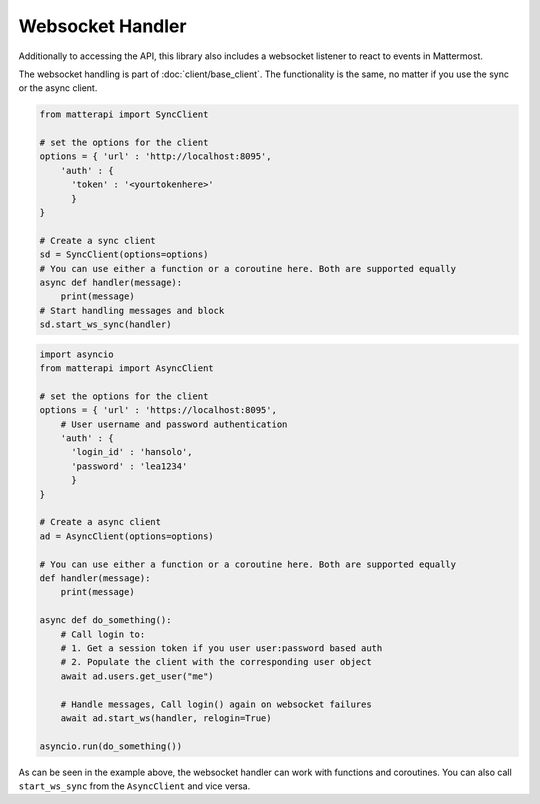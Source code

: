 Websocket Handler
^^^^^^^^^^^^^^^^^^

Additionally to accessing the API, this library also includes a websocket listener
to react to events in Mattermost. 

The websocket handling is part of :doc:`client/base_client`. The functionality is the same, no matter if you use
the sync or the async client.


.. code-block:: python

    from matterapi import SyncClient
    
    # set the options for the client
    options = { 'url' : 'http://localhost:8095',
        'auth' : { 
          'token' : '<yourtokenhere>' 
          }
    }
    
    # Create a sync client
    sd = SyncClient(options=options)
    # You can use either a function or a coroutine here. Both are supported equally
    async def handler(message):
        print(message)
    # Start handling messages and block
    sd.start_ws_sync(handler)


.. code-block:: python

    import asyncio
    from matterapi import AsyncClient
    
    # set the options for the client
    options = { 'url' : 'https://localhost:8095',
        # User username and password authentication
        'auth' : { 
          'login_id' : 'hansolo', 
          'password' : 'lea1234' 
          }
    }
    
    # Create a async client
    ad = AsyncClient(options=options)
    
    # You can use either a function or a coroutine here. Both are supported equally
    def handler(message):
        print(message)

    async def do_something():
        # Call login to:
        # 1. Get a session token if you user user:password based auth
        # 2. Populate the client with the corresponding user object
        await ad.users.get_user("me")
    
        # Handle messages, Call login() again on websocket failures
        await ad.start_ws(handler, relogin=True)

    asyncio.run(do_something())


As can be seen in the example above, the websocket handler can work with functions and coroutines. You can also call ``start_ws_sync`` from the ``AsyncClient`` and vice versa.
